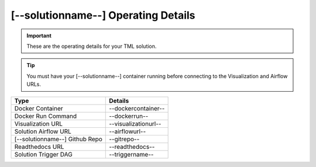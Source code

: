 [--solutionname--] Operating Details
====================================

.. important::
   These are the operating details for your TML solution.

.. tip::
   You must have your [--solutionname--] container running before connecting to the Visualization and Airflow URLs.

.. list-table::

   * - **Type**
     - **Details**
   * - Docker Container
     - --dockercontainer--
   * - Docker Run Command
     - --dockerrun--
   * - Visualization URL
     - --visualizationurl--
   * - Solution Airflow URL
     - --airflowurl--
   * - [--solutionname--] Github Repo
     - --gitrepo--
   * - Readthedocs URL
     - --readthedocs--
   * - Solution Trigger DAG
     - --triggername--
